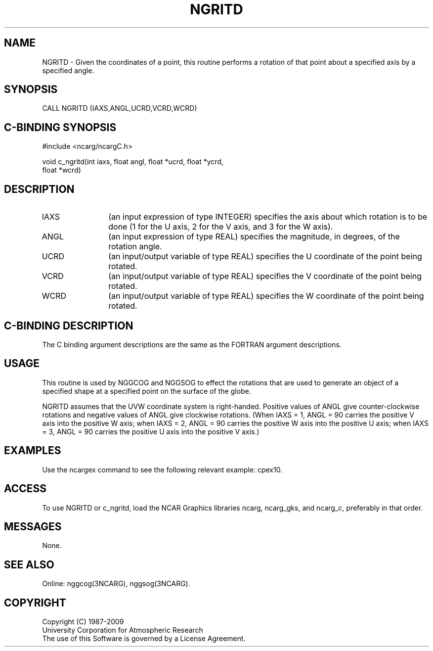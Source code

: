 .TH NGRITD 3NCARG "March 1993" UNIX "NCAR GRAPHICS"
.na
.nh
.SH NAME
NGRITD - Given the coordinates of a point, this routine performs a rotation
of that point about a specified axis by a specified angle.
.SH SYNOPSIS
CALL NGRITD (IAXS,ANGL,UCRD,VCRD,WCRD)
.SH C-BINDING SYNOPSIS
#include <ncarg/ncargC.h>
.sp
void c_ngritd(int iaxs, float angl, float *ucrd, float *ycrd,
.br
float *wcrd)
.SH DESCRIPTION 
.IP IAXS 12
(an input expression of type INTEGER) specifies the axis about which rotation
is to be done (1 for the U axis, 2 for the V axis, and 3 for the W axis).
.IP ANGL 12
(an input expression of type REAL) specifies the magnitude, in degrees, of the
rotation angle.
.IP UCRD 12
(an input/output variable of type REAL) specifies the U coordinate of the
point being rotated.
.IP VCRD 12
(an input/output variable of type REAL) specifies the V coordinate of the
point being rotated.
.IP WCRD 12
(an input/output variable of type REAL) specifies the W coordinate of the
point being rotated.
.SH C-BINDING DESCRIPTION
The C binding argument descriptions are the same as the FORTRAN
argument descriptions.
.SH USAGE
This routine is used by NGGCOG and NGGSOG to effect the rotations that are
used to generate an object of a specified shape at a specified point on the
surface of the globe.
.sp
NGRITD assumes that the UVW coordinate system is right-handed.  Positive
values of ANGL give counter-clockwise rotations and negative values of ANGL
give clockwise rotations.  (When IAXS = 1, ANGL = 90 carries the positive V
axis into the positive W axis; when IAXS = 2, ANGL = 90 carries the positive
W axis into the positive U axis; when IAXS = 3, ANGL = 90 carries the positive
U axis into the positive V axis.)
.SH EXAMPLES
.sp
Use the ncargex command to see the following relevant
example: 
cpex10.
.SH ACCESS
To use NGRITD or c_ngritd, load the NCAR Graphics libraries ncarg, ncarg_gks,
and ncarg_c, preferably in that order.  
.SH MESSAGES
None.
.SH SEE ALSO
Online:
nggcog(3NCARG),
nggsog(3NCARG).
.SH COPYRIGHT
Copyright (C) 1987-2009
.br
University Corporation for Atmospheric Research
.br
The use of this Software is governed by a License Agreement.
